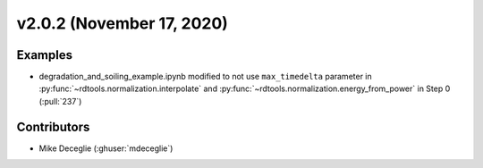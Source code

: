 *************************
v2.0.2 (November 17, 2020)
*************************

Examples
------------
* degradation_and_soiling_example.ipynb modified to not use ``max_timedelta`` parameter in :py:func:`~rdtools.normalization.interpolate` and :py:func:`~rdtools.normalization.energy_from_power` in Step 0 (:pull:`237`)

Contributors
------------
* Mike Deceglie (:ghuser:`mdeceglie`)
